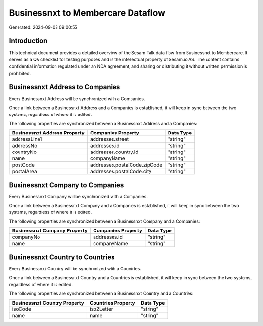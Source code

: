 ==================================
Businessnxt to Membercare Dataflow
==================================

Generated: 2024-09-03 09:00:55

Introduction
------------

This technical document provides a detailed overview of the Sesam Talk data flow from Businessnxt to Membercare. It serves as a QA checklist for testing purposes and is the intellectual property of Sesam.io AS. The content contains confidential information regulated under an NDA agreement, and sharing or distributing it without written permission is prohibited.

Businessnxt Address to  Companies
---------------------------------
Every Businessnxt Address will be synchronized with a  Companies.

Once a link between a Businessnxt Address and a  Companies is established, it will keep in sync between the two systems, regardless of where it is edited.

The following properties are synchronized between a Businessnxt Address and a  Companies:

.. list-table::
   :header-rows: 1

   * - Businessnxt Address Property
     -  Companies Property
     -  Data Type
   * - addressLine1
     - addresses.street
     - "string"
   * - addressNo
     - addresses.id
     - "string"
   * - countryNo
     - addresses.country.id
     - "string"
   * - name
     - companyName
     - "string"
   * - postCode
     - addresses.postalCode.zipCode
     - "string"
   * - postalArea
     - addresses.postalCode.city
     - "string"


Businessnxt Company to  Companies
---------------------------------
Every Businessnxt Company will be synchronized with a  Companies.

Once a link between a Businessnxt Company and a  Companies is established, it will keep in sync between the two systems, regardless of where it is edited.

The following properties are synchronized between a Businessnxt Company and a  Companies:

.. list-table::
   :header-rows: 1

   * - Businessnxt Company Property
     -  Companies Property
     -  Data Type
   * - companyNo
     - addresses.id
     - "string"
   * - name
     - companyName
     - "string"


Businessnxt Country to  Countries
---------------------------------
Every Businessnxt Country will be synchronized with a  Countries.

Once a link between a Businessnxt Country and a  Countries is established, it will keep in sync between the two systems, regardless of where it is edited.

The following properties are synchronized between a Businessnxt Country and a  Countries:

.. list-table::
   :header-rows: 1

   * - Businessnxt Country Property
     -  Countries Property
     -  Data Type
   * - isoCode
     - iso2Letter
     - "string"
   * - name
     - name
     - "string"

